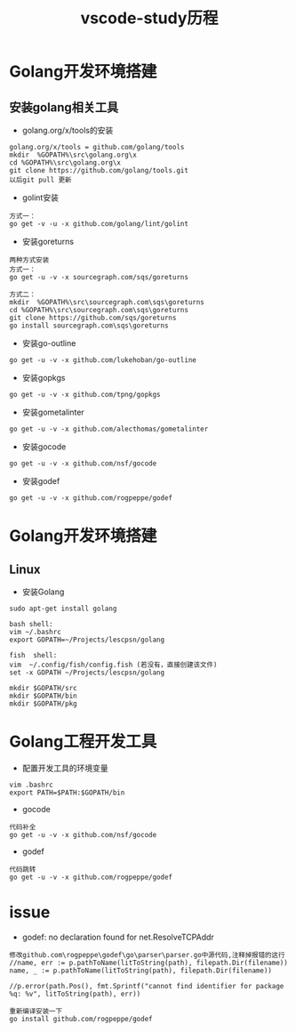 #+TITLE: vscode-study历程
#+HTML_HEAD: <link rel="stylesheet" type="text/css" href="../style/my-org-worg.css" />



* Golang开发环境搭建
** 安装golang相关工具
+ golang.org/x/tools的安装
#+BEGIN_EXAMPLE
golang.org/x/tools = github.com/golang/tools
mkdir  %GOPATH%\src\golang.org\x
cd %GOPATH%\src\golang.org\x
git clone https://github.com/golang/tools.git
以后git pull 更新
#+END_EXAMPLE

+ golint安装
#+BEGIN_EXAMPLE
方式一：
go get -v -u -x github.com/golang/lint/golint
#+END_EXAMPLE

+ 安装goreturns
#+BEGIN_EXAMPLE
两种方式安装
方式一：
go get -u -v -x sourcegraph.com/sqs/goreturns

方式二：
mkdir  %GOPATH%\src\sourcegraph.com\sqs\goreturns
cd %GOPATH%\src\sourcegraph.com\sqs\goreturns
git clone https://github.com/sqs/goreturns
go install sourcegraph.com\sqs\goreturns
#+END_EXAMPLE

+ 安装go-outline
#+BEGIN_EXAMPLE
go get -u -v -x github.com/lukehoban/go-outline
#+END_EXAMPLE


+ 安装gopkgs
#+BEGIN_EXAMPLE
go get -u -v -x github.com/tpng/gopkgs
#+END_EXAMPLE

+ 安装gometalinter
#+BEGIN_EXAMPLE
go get -u -v -x github.com/alecthomas/gometalinter
#+END_EXAMPLE

+ 安装gocode
#+BEGIN_EXAMPLE
go get -u -v -x github.com/nsf/gocode
#+END_EXAMPLE


+ 安装godef
#+BEGIN_EXAMPLE
go get -u -v -x github.com/rogpeppe/godef
#+END_EXAMPLE


* Golang开发环境搭建
** Linux
  + 安装Golang
#+BEGIN_EXAMPLE
sudo apt-get install golang

bash shell:
vim ~/.bashrc
export GOPATH=~/Projects/lescpsn/golang

fish  shell:
vim  ~/.config/fish/config.fish (若没有，直接创建该文件)
set -x GOPATH ~/Projects/lescpsn/golang

mkdir $GOPATH/src
mkdir $GOPATH/bin
mkdir $GOPATH/pkg
#+END_EXAMPLE


* Golang工程开发工具
+ 配置开发工具的环境变量
#+BEGIN_EXAMPLE
vim .bashrc
export PATH=$PATH:$GOPATH/bin
#+END_EXAMPLE

+ gocode
#+BEGIN_EXAMPLE
代码补全
go get -u -v -x github.com/nsf/gocode
#+END_EXAMPLE

+ godef
#+BEGIN_EXAMPLE
代码跳转
go get -u -v -x github.com/rogpeppe/godef
#+END_EXAMPLE




* issue
+ godef: no declaration found for net.ResolveTCPAddr
#+BEGIN_EXAMPLE
修改github.com\rogpeppe\godef\go\parser\parser.go中源代码,注释掉报错的这行
//name, err := p.pathToName(litToString(path), filepath.Dir(filename))
name, _ := p.pathToName(litToString(path), filepath.Dir(filename))

//p.error(path.Pos(), fmt.Sprintf("cannot find identifier for package %q: %v", litToString(path), err))

重新编译安装一下
go install github.com/rogpeppe/godef
#+END_EXAMPLE

